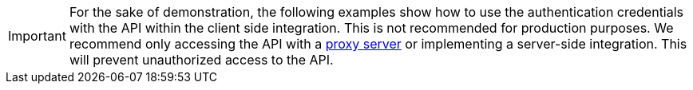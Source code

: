 IMPORTANT: For the sake of demonstration, the following examples show how to use the authentication credentials  with the API within the client side integration. This is not recommended for production purposes. We recommend only accessing the API with a xref:ai-proxy.adoc[proxy server] or implementing a server-side integration. This will prevent unauthorized access to the API.
